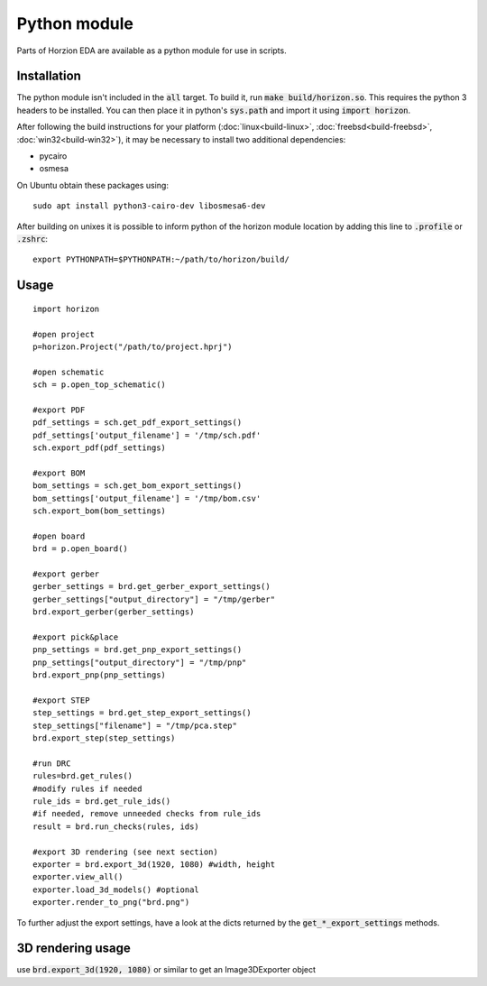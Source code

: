 Python module
=============

Parts of Horzion EDA are available as a python module for use in scripts.

Installation
~~~~~~~~~~~~

The python module isn't included in the :code:`all` target.  To build it, run :code:`make build/horizon.so`. This requires the python 3 headers to be installed. You can then place it in python's :code:`sys.path` and import it using :code:`import horizon`.

After following the build instructions for your platform (:doc:`linux<build-linux>`, :doc:`freebsd<build-freebsd>`, :doc:`win32<build-win32>`), it may be necessary to install two additional dependencies:

*  pycairo
*  osmesa

On Ubuntu obtain these packages using:

::

   sudo apt install python3-cairo-dev libosmesa6-dev

After building on unixes it is possible to inform python of the horizon module location by adding this line to :code:`.profile` or :code:`.zshrc`:

::

   export PYTHONPATH=$PYTHONPATH:~/path/to/horizon/build/


Usage
~~~~~

::

	import horizon

	#open project
	p=horizon.Project("/path/to/project.hprj")

	#open schematic
	sch = p.open_top_schematic()

	#export PDF
	pdf_settings = sch.get_pdf_export_settings()
	pdf_settings['output_filename'] = '/tmp/sch.pdf'
	sch.export_pdf(pdf_settings)

	#export BOM
	bom_settings = sch.get_bom_export_settings()
	bom_settings['output_filename'] = '/tmp/bom.csv'
	sch.export_bom(bom_settings)

	#open board
	brd = p.open_board()

	#export gerber
	gerber_settings = brd.get_gerber_export_settings()
	gerber_settings["output_directory"] = "/tmp/gerber"
	brd.export_gerber(gerber_settings)

	#export pick&place
	pnp_settings = brd.get_pnp_export_settings()
	pnp_settings["output_directory"] = "/tmp/pnp"
	brd.export_pnp(pnp_settings)

	#export STEP
	step_settings = brd.get_step_export_settings()
	step_settings["filename"] = "/tmp/pca.step"
	brd.export_step(step_settings)

	#run DRC
	rules=brd.get_rules()
	#modify rules if needed
	rule_ids = brd.get_rule_ids()
	#if needed, remove unneeded checks from rule_ids
	result = brd.run_checks(rules, ids)
	
	#export 3D rendering (see next section)
	exporter = brd.export_3d(1920, 1080) #width, height
	exporter.view_all()
	exporter.load_3d_models() #optional
	exporter.render_to_png("brd.png")

To further adjust the export settings, have a look at the dicts returned by the :code:`get_*_export_settings` methods.

3D rendering usage
~~~~~~~~~~~~~~~~~~

use :code:`brd.export_3d(1920, 1080)` or similar to get an Image3DExporter object

.. py:class:: Image3DExporter 

   .. py:method:: render_to_png(filename)

      Render to png image

   .. py:method:: render_to_surface()

      Render to pycairo surface

      :rtype: :py:class:`cairo.Surface`

   .. py:method:: load_3d_models()

      Loads 3D models if available

   .. py:method:: view_all()

      Resets view to top side

   .. py:attribute:: cam_azimuth
      :type: float

      Camera azimuth angle in degrees

   .. py:attribute:: cam_elevation
      :type: float

      Camera elevation angle in degrees

   .. py:attribute:: cam_fov
      :type: float

      Camera field of view in degrees

   .. py:attribute:: cam_distance
      :type: float

      Camera distance in millimeters

   .. py:attribute:: center_x
      :type: float

      Where the camera looks at (millimeter)

   .. py:attribute:: center_y
      :type: float

      Where the camera looks at (millimeter)

   .. py:attribute:: background_top_color
      :type: 3-tuple of float

      Background color at the top, components range from 0 to 1

   .. py:attribute:: background_bottom_color
      :type: 3-tuple of float

      Background color at the bottom, components range from 0 to 1

   .. py:attribute:: solder_mask_color
      :type: 3-tuple of float

      Solder mask color, components range from 0 to 1

   .. py:attribute:: substrate_mask_color
      :type: 3-tuple of float

      Color of the PCB body, components range from 0 to 1

   .. py:attribute:: ortho
      :type: bool

      Use orthographic projection

   .. py:attribute:: show_models
      :type: bool

      Show 3D models

   .. py:attribute:: show_silkscreen
      :type: bool

   .. py:attribute:: show_solder_mask
      :type: bool

   .. py:attribute:: show_solder_paste
      :type: bool

   .. py:attribute:: show_substrate
      :type: bool

   .. py:attribute:: use_layer_colors
      :type: bool

      Use layer colors from 2D view for copper layers
